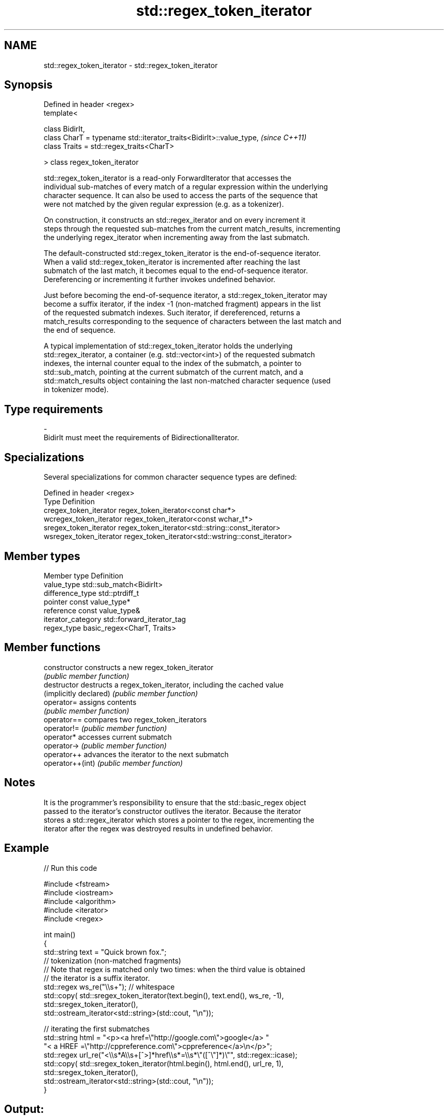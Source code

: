 .TH std::regex_token_iterator 3 "2018.03.28" "http://cppreference.com" "C++ Standard Libary"
.SH NAME
std::regex_token_iterator \- std::regex_token_iterator

.SH Synopsis
   Defined in header <regex>
   template<

   class BidirIt,
   class CharT = typename std::iterator_traits<BidirIt>::value_type,  \fI(since C++11)\fP
   class Traits = std::regex_traits<CharT>

   > class regex_token_iterator

   std::regex_token_iterator is a read-only ForwardIterator that accesses the
   individual sub-matches of every match of a regular expression within the underlying
   character sequence. It can also be used to access the parts of the sequence that
   were not matched by the given regular expression (e.g. as a tokenizer).

   On construction, it constructs an std::regex_iterator and on every increment it
   steps through the requested sub-matches from the current match_results, incrementing
   the underlying regex_iterator when incrementing away from the last submatch.

   The default-constructed std::regex_token_iterator is the end-of-sequence iterator.
   When a valid std::regex_token_iterator is incremented after reaching the last
   submatch of the last match, it becomes equal to the end-of-sequence iterator.
   Dereferencing or incrementing it further invokes undefined behavior.

   Just before becoming the end-of-sequence iterator, a std::regex_token_iterator may
   become a suffix iterator, if the index -1 (non-matched fragment) appears in the list
   of the requested submatch indexes. Such iterator, if dereferenced, returns a
   match_results corresponding to the sequence of characters between the last match and
   the end of sequence.

   A typical implementation of std::regex_token_iterator holds the underlying
   std::regex_iterator, a container (e.g. std::vector<int>) of the requested submatch
   indexes, the internal counter equal to the index of the submatch, a pointer to
   std::sub_match, pointing at the current submatch of the current match, and a
   std::match_results object containing the last non-matched character sequence (used
   in tokenizer mode).

.SH Type requirements

   -
   BidirIt must meet the requirements of BidirectionalIterator.

.SH Specializations

   Several specializations for common character sequence types are defined:

   Defined in header <regex>
   Type                   Definition
   cregex_token_iterator  regex_token_iterator<const char*>
   wcregex_token_iterator regex_token_iterator<const wchar_t*>
   sregex_token_iterator  regex_token_iterator<std::string::const_iterator>
   wsregex_token_iterator regex_token_iterator<std::wstring::const_iterator>

.SH Member types

   Member type       Definition
   value_type        std::sub_match<BidirIt>
   difference_type   std::ptrdiff_t
   pointer           const value_type*
   reference         const value_type&
   iterator_category std::forward_iterator_tag
   regex_type        basic_regex<CharT, Traits>

.SH Member functions

   constructor           constructs a new regex_token_iterator
                         \fI(public member function)\fP
   destructor            destructs a regex_token_iterator, including the cached value
   (implicitly declared) \fI(public member function)\fP
   operator=             assigns contents
                         \fI(public member function)\fP
   operator==            compares two regex_token_iterators
   operator!=            \fI(public member function)\fP
   operator*             accesses current submatch
   operator->            \fI(public member function)\fP
   operator++            advances the iterator to the next submatch
   operator++(int)       \fI(public member function)\fP

.SH Notes

   It is the programmer's responsibility to ensure that the std::basic_regex object
   passed to the iterator's constructor outlives the iterator. Because the iterator
   stores a std::regex_iterator which stores a pointer to the regex, incrementing the
   iterator after the regex was destroyed results in undefined behavior.

.SH Example

   
// Run this code

 #include <fstream>
 #include <iostream>
 #include <algorithm>
 #include <iterator>
 #include <regex>

 int main()
 {
    std::string text = "Quick brown fox.";
    // tokenization (non-matched fragments)
    // Note that regex is matched only two times: when the third value is obtained
    // the iterator is a suffix iterator.
    std::regex ws_re("\\\\s+"); // whitespace
    std::copy( std::sregex_token_iterator(text.begin(), text.end(), ws_re, -1),
               std::sregex_token_iterator(),
               std::ostream_iterator<std::string>(std::cout, "\\n"));

    // iterating the first submatches
    std::string html = "<p><a href=\\"http://google.com\\">google</a> "
                       "< a HREF =\\"http://cppreference.com\\">cppreference</a>\\n</p>";
    std::regex url_re("<\\\\s*A\\\\s+[^>]*href\\\\s*=\\\\s*\\"([^\\"]*)\\"", std::regex::icase);
    std::copy( std::sregex_token_iterator(html.begin(), html.end(), url_re, 1),
               std::sregex_token_iterator(),
               std::ostream_iterator<std::string>(std::cout, "\\n"));
 }

.SH Output:

 Quick
 brown
 fox.
 http://google.com
 http://cppreference.com
